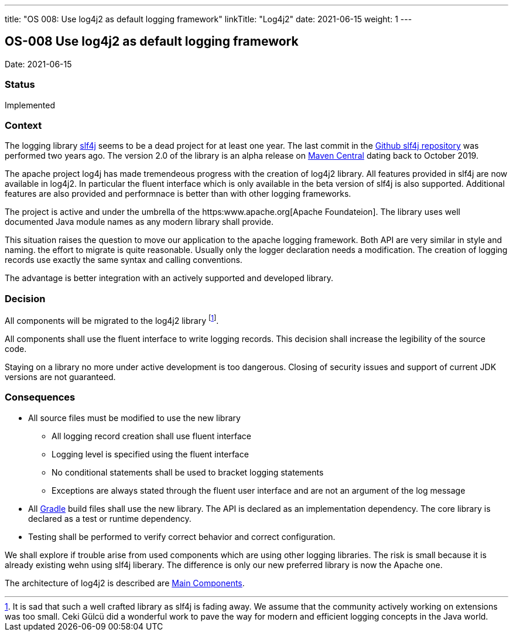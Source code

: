 ---
title: "OS 008: Use log4j2 as default logging framework"
linkTitle: "Log4j2"
date: 2021-06-15
weight: 1
---

== OS-008 Use log4j2 as default logging framework

Date: 2021-06-15

=== Status

Implemented

=== Context

The logging library https://en.wikipedia.org/wiki/SLF4J[slf4j] seems to be a dead project for at least one year.
The last commit in the https://github.com/qos-ch/slf4j[Github slf4j repository] was performed two years ago.
The version 2.0 of the library is an alpha release on https://mvnrepository.com/artifact/org.slf4j/slf4j-api[Maven Central] dating back to October 2019.

The apache project log4j has made tremendeous progress with the creation of log4j2 library.
All features provided in slf4j are now available in log4j2.
In particular the fluent interface which is only available in the beta version of slf4j is also supported.
Additional features are also provided and performnace is better than with other logging frameworks.

The project is active and under the umbrella of the https:www.apache.org[Apache Foundateion].
The library uses well documented Java module names as any modern library shall provide.

This situation raises the question to move our application to the apache logging framework.
Both API are very similar in style and naming.
the effort to migrate is quite reasonable.
Usually only the logger declaration needs a modification.
The creation of logging records use exactly the same syntax and calling conventions.

The advantage is better integration with an actively supported and developed library.

=== Decision

All components will be migrated to the log4j2 library
footnote:[It is sad that such a well crafted library as slf4j is fading away.
We assume that the community actively working on extensions was too small.
Ceki Gülcü did a wonderful work to pave the way for modern and efficient logging concepts in the Java world.].

All components shall use the fluent interface to write logging records.
This decision shall increase the legibility of the source code.

Staying on a library no more under active development is too dangerous.
Closing of security issues and support of current JDK versions are not guaranteed.

=== Consequences

* All source files must be modified to use the new library
** All logging record creation shall use fluent interface
** Logging level is specified using the fluent interface
** No conditional statements shall be used to bracket logging statements
** Exceptions are always stated through the fluent user interface and are not an argument of the log message
* All https://gradle.org/[Gradle] build files shall use the new library.
The API is declared as an implementation dependency.
The core library is declared as a test or runtime dependency.
* Testing shall be performed to verify correct behavior and correct configuration.

We shall explore if trouble arise from used components which are using other logging libraries.
The risk is small because it is already existing wehn using slf4j liberary.
The difference is only our new preferred library is now the Apache one.

The architecture of log4j2 is described are https://logging.apache.org/log4j/2.x/manual/architecture.html[Main Components].
